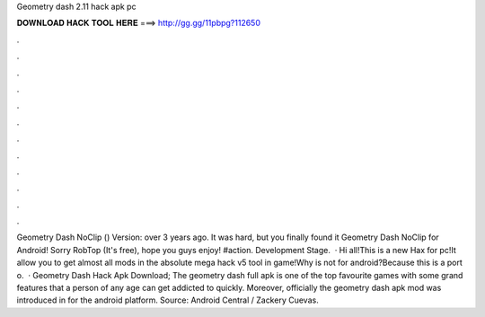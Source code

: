 Geometry dash 2.11 hack apk pc

𝐃𝐎𝐖𝐍𝐋𝐎𝐀𝐃 𝐇𝐀𝐂𝐊 𝐓𝐎𝐎𝐋 𝐇𝐄𝐑𝐄 ===> http://gg.gg/11pbpg?112650

.

.

.

.

.

.

.

.

.

.

.

.

Geometry Dash NoClip () Version: over 3 years ago. It was hard, but you finally found it Geometry Dash NoClip for Android! Sorry RobTop (It's free), hope you guys enjoy! #action. Development Stage.  · Hi all!This is a new Hax for pc!It allow you to get almost all mods in the absolute mega hack v5 tool in game!Why is not for android?Because this is a port o.  · Geometry Dash Hack Apk Download; The geometry dash full apk is one of the top favourite games with some grand features that a person of any age can get addicted to quickly. Moreover, officially the geometry dash apk mod was introduced in for the android platform. Source: Android Central / Zackery Cuevas.